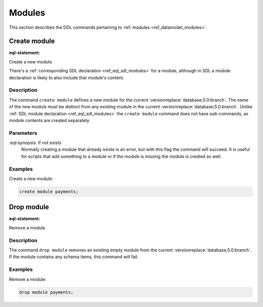 .. _ref_eql_ddl_modules:

=======
Modules
=======

This section describes the DDL commands pertaining to
:ref:`modules <ref_datamodel_modules>`.


Create module
=============

:eql-statement:

Create a new module.

.. eql:synopsis::

    create module <name> [ if not exists ];

There's a :ref:`corresponding SDL declaration <ref_eql_sdl_modules>`
for a module, although in SDL a module declaration is likely to also
include that module's content.

.. versionadded:: 3.0

    You may also create a nested module.

    .. eql:synopsis::

        create module <parent-name>::<name> [ if not exists ];

Description
-----------

The command ``create module`` defines a new module for the current
:versionreplace:`database;5.0:branch`. The name of the new module must be
distinct from any existing module in the current
:versionreplace:`database;5.0:branch`. Unlike :ref:`SDL module declaration
<ref_eql_sdl_modules>` the ``create module`` command does not have
sub-commands, as module contents are created separately.

Parameters
----------

:eql:synopsis:`if not exists`
    Normally creating a module that already exists is an error, but
    with this flag the command will succeed. It is useful for scripts
    that add something to a module or if the module is missing the
    module is created as well.

Examples
--------

Create a new module:

.. code-block:: edgeql

    create module payments;

.. versionadded:: 3.0

    Create a new nested module:

    .. code-block:: edgeql

        create module payments::currencies;


Drop module
===========

:eql-statement:


Remove a module.

.. eql:synopsis::

    drop module <name> ;


Description
-----------

The command ``drop module`` removes an existing empty module from the
current :versionreplace:`database;5.0:branch`. If the module contains any
schema items, this command will fail.


Examples
--------

Remove a module:

.. code-block:: edgeql

    drop module payments;

